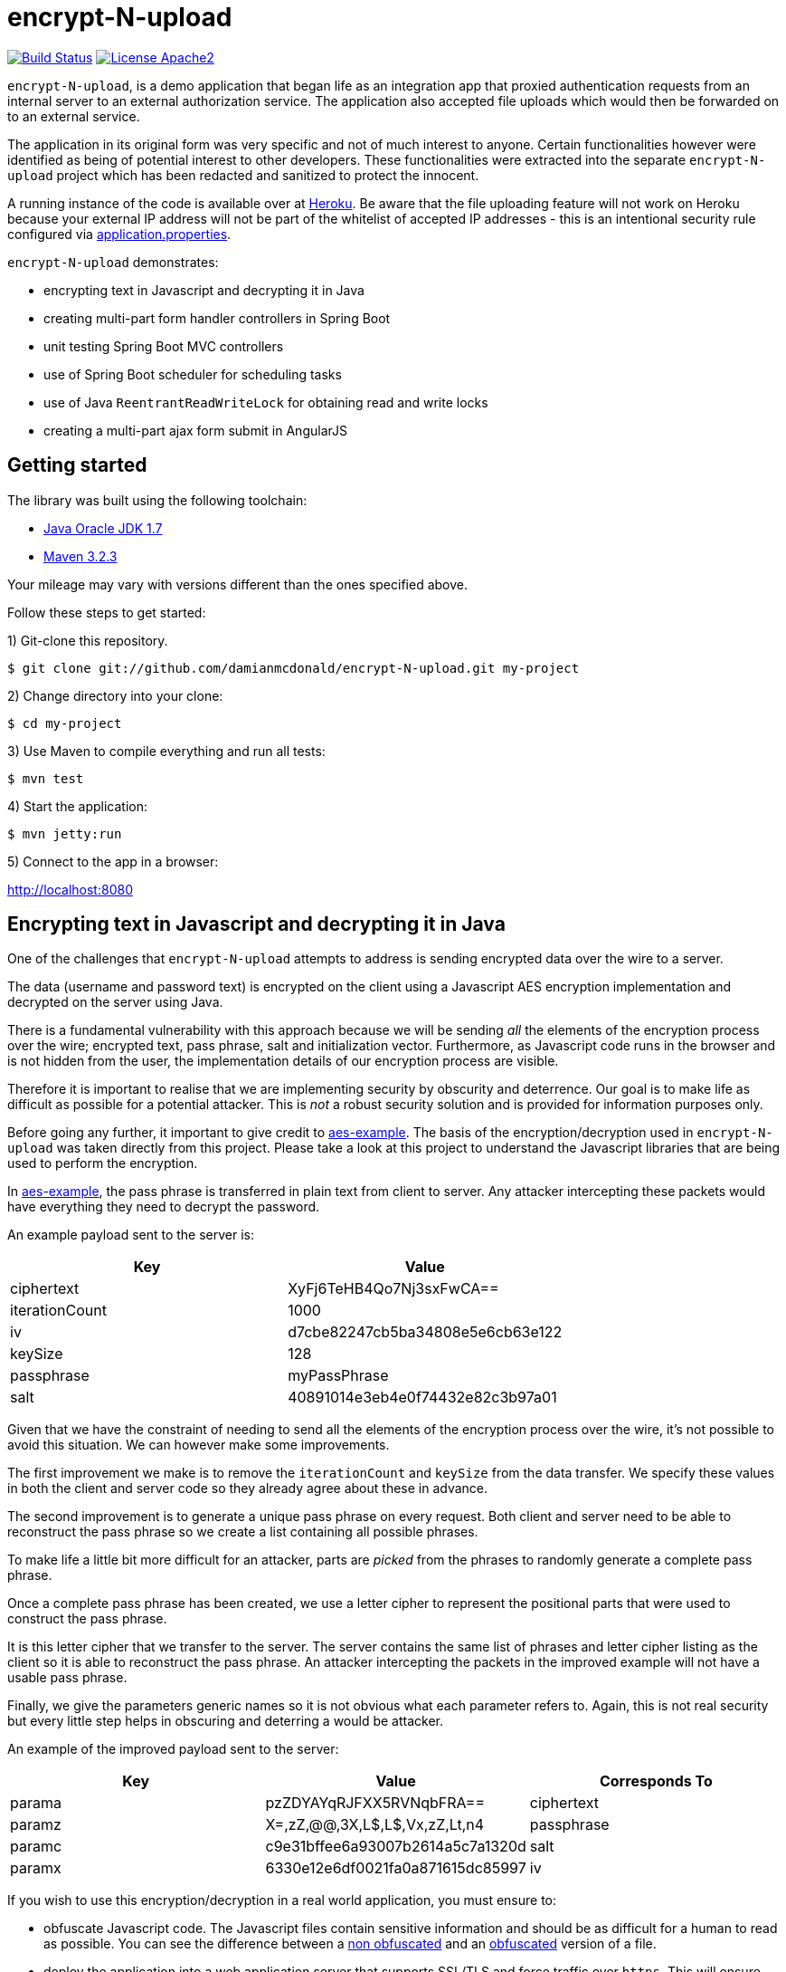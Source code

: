:source-highlighter: coderay

= encrypt-N-upload

image:https://travis-ci.org/damianmcdonald/encrypt-N-upload.svg?branch=master["Build Status", link="https://travis-ci.org/damianmcdonald/encrypt-N-upload"] image:https://go-shields.herokuapp.com/license-apache2-blue.png["License Apache2", link="http://www.apache.org/licenses/LICENSE-2.0"]

`encrypt-N-upload`, is a demo application that began life as an integration app that proxied authentication requests from an internal server to an external authorization service. The application also accepted file uploads which would then be forwarded on to an external service.

The application in its original form was very specific and not of much interest to anyone. Certain functionalities however were identified as being of potential interest to other developers. These functionalities were extracted into the separate `encrypt-N-upload` project which has been redacted and sanitized to protect the innocent.

A running instance of the code is available over at http://encrypt-n-upload.herokuapp.com[Heroku]. Be aware that the file uploading feature will not work on Heroku because your external IP address will not be part of the whitelist of accepted IP addresses - this is an intentional security rule configured via https://github.com/damianmcdonald/encrypt-N-upload/blob/master/src/main/resources/application.properties[application.properties].

`encrypt-N-upload` demonstrates:

* encrypting text in Javascript and decrypting it in Java
* creating multi-part form handler controllers in Spring Boot
* unit testing Spring Boot MVC controllers
* use of Spring Boot scheduler for scheduling tasks
* use of Java `ReentrantReadWriteLock` for obtaining read and write locks
* creating a multi-part ajax form submit in AngularJS

== Getting started

The library was built using the following toolchain:

* http://www.oracle.com/technetwork/java/javase/downloads/index.html[Java Oracle JDK 1.7]
* https://maven.apache.org/download.cgi[Maven 3.2.3]

Your mileage may vary with versions different than the ones specified above.

Follow these steps to get started:

1) Git-clone this repository.

----
$ git clone git://github.com/damianmcdonald/encrypt-N-upload.git my-project
----

2) Change directory into your clone:

----
$ cd my-project
----
    
3) Use Maven to compile everything and run all tests:

----
$ mvn test
----

4) Start the application:

----
$ mvn jetty:run
----

5) Connect to the app in a browser:

http://localhost:8080

== Encrypting text in Javascript and decrypting it in Java

One of the challenges that `encrypt-N-upload` attempts to address is sending encrypted data over the wire to a server.

The data (username and password text) is encrypted on the client using a Javascript AES encryption implementation and decrypted on the server using Java. 

There is a fundamental vulnerability with this approach because we will be sending _all_ the elements of the encryption process over the wire; encrypted text, pass phrase, salt and initialization vector. Furthermore, as Javascript code runs in the browser and is not hidden from the user, the implementation details of our encryption process are visible.

Therefore it is important to realise that we are implementing security by obscurity and deterrence. Our goal is to make life as difficult as possible for a potential attacker. This is _not_ a robust security solution and is provided for information purposes only.

Before going any further, it important to give credit to https://github.com/mpetersen/aes-example[aes-example]. The basis of the encryption/decryption used in `encrypt-N-upload` was taken directly from this project. Please take a look at this project to understand the Javascript libraries that are being used to perform the encryption.

In https://github.com/mpetersen/aes-example[aes-example], the pass phrase is transferred in plain text from client to server. Any attacker intercepting these packets would have everything they need to decrypt the password.

An example payload sent to the server is:

[cols="1,1", options="header"]
|===
|Key
|Value

|ciphertext
|XyFj6TeHB4Qo7Nj3sxFwCA==

|iterationCount
|1000

|iv
|d7cbe82247cb5ba34808e5e6cb63e122

|keySize
|128

|passphrase
|myPassPhrase

|salt
|40891014e3eb4e0f74432e82c3b97a01
|===

Given that we have the constraint of needing to send all the elements of the encryption process over the wire, it's not possible to avoid this situation. We can however make some improvements.

The first improvement we make is to remove the `iterationCount` and `keySize` from the data transfer. We specify these values in both the client and server code so they already agree about these in advance.

The second improvement is to generate a unique pass phrase on every request. Both client and server need to be able to reconstruct the pass phrase so we create a list containing all possible phrases. 

To make life a little bit more difficult for an attacker, parts are _picked_ from the phrases to randomly generate a complete pass phrase.

Once a complete pass phrase has been created, we use a letter cipher to represent the positional parts that were used to construct the pass phrase.

It is this letter cipher that we transfer to the server. The server contains the same list of phrases and letter cipher listing as the client so it is able to reconstruct the pass phrase. An attacker intercepting the packets in the improved example will not have a usable pass phrase.

Finally, we give the parameters generic names so it is not obvious what each parameter refers to. Again, this is not real security but every little step helps in obscuring and deterring a would be attacker.

An example of the improved payload sent to the server:

[cols="1,1,1", options="header"]
|===
|Key
|Value
|Corresponds To

|parama
|pzZDYAYqRJFXX5RVNqbFRA==
|ciphertext

|paramz
|X=,zZ,@@,3X,L$,L$,Vx,zZ,Lt,n4
|passphrase

|paramc
|c9e31bffee6a93007b2614a5c7a1320d
|salt

|paramx
|6330e12e6df0021fa0a871615dc85997
|iv
|===

If you wish to use this encryption/decryption in a real world application, you must ensure to:

* obfuscate Javascript code. The Javascript files contain sensitive information and should be as difficult for a human to read as possible. You can see the difference between a https://github.com/damianmcdonald/encrypt-N-upload/blob/master/src/main/resources/static/js/securityutil.js[non obfuscated] and an https://github.com/damianmcdonald/encrypt-N-upload/blob/master/src/main/resources/static/js/securityutil-min.js[obfuscated] version of a file.
* deploy the application into a web application server that supports SSL/TLS and force traffic over `https`. This will ensure that attackers can not decrypt data packets that are intercepted over the wire.

Project files of interest:

* Javascript implementation: https://github.com/damianmcdonald/encrypt-N-upload/blob/master/src/main/resources/static/js/securityutil.js[securityutils.js]
* Java implementation: https://github.com/damianmcdonald/encrypt-N-upload/blob/master/src/main/java/com/github/damianmcdonald/encryptnupload/service/impl/CryptographyServiceImpl.java[CryptographyServiceImpl.java] & https://github.com/damianmcdonald/encrypt-N-upload/blob/master/src/main/java/com/github/damianmcdonald/encryptnupload/util/AesUtil.java[AesUtil.java]

== Spring Boot multi-part form handler controller

The multi-part from handler controller used in this project is taken directly from the https://spring.io/guides/gs/uploading-files/[Uploading Files] getting started guide over on the Spring website.

One point worth noting is that an exception was being fired when attempting to upload a file, as `byte[]`.

The controller signature is:

[source,java]
----
@RequestMapping(value = "/bytes", method = RequestMethod.POST)
  public UploadResponse handleByteArrayUpload(
      @RequestParam("filename") String fileName,
      @RequestParam("hash") String hash, 
      @RequestParam("secret") String sharedKey,
      @RequestParam("bytes") byte[] bytes, 
      HttpServletRequest request)
      throws EncryptNUploadException {
----

The exception was:

	org.springframework.validation.BindException: org.springframework.validation.BeanPropertyBindingResult: 1 errors
	
The solution to this problem was to register the `ByteArrayMultipartFileEditor` class to guide Spring to handle the conversion between the multipart object and byte array.

[source,java]
----
@InitBinder
public void initBinder(ServletRequestDataBinder binder) {
  // Convert multipart object to byte[]
  binder.registerCustomEditor(byte[].class, new ByteArrayMultipartFileEditor());
}
----

Thanks to http://www.mkyong.com/spring-mvc/spring-mvc-file-upload-example/[mkyong.com] for the solution to this issue.

The complete class can be viewed at: https://github.com/damianmcdonald/encrypt-N-upload/blob/master/src/main/java/com/github/damianmcdonald/encryptnupload/controller/FileUploadController.java[FileUploadController.java]

== Unit testing Spring Boot MVC controllers

`encrypt-N-upload` contains examples of how to unit test Spring Boot MVC controllers, including testing multi-part file uploads.

An example can be viewed at; https://github.com/damianmcdonald/encrypt-N-upload/blob/master/src/test/java/com/github/damianmcdonald/encryptnupload/controller/FileUploadControllerTest.java[FileUploadControllerTest.java]

http://www.petrikainulainen.net/programming/spring-framework/integration-testing-of-spring-mvc-applications-write-clean-assertions-with-jsonpath/[This blog post] is recommended for further reading.

== Use of Spring Boot scheduler for scheduling tasks

Enabling and invoking scheduled tasks in Spring Boot has been made very easy.

The first step is to add the `@EnableScheduling` annotation to your application boot class.

[source,java]
.EncryptNUploadApplication
----
package com.github.damianmcdonald.encryptnupload;

import org.springframework.boot.SpringApplication;
import org.springframework.boot.autoconfigure.SpringBootApplication;
import org.springframework.scheduling.annotation.EnableScheduling;

@SpringBootApplication
@EnableScheduling
public class EncryptNUploadApplication {

  public static void main(String[] args) {
    SpringApplication.run(EncryptNUploadApplication.class, args);
  }
}
----

Now that scheduling is enabled, the `@Scheduled` annotation can be added to methods that should be invoked on a schedule.

[source,java]
----
@Scheduled(cron = "0 0/30 * * * ?")
public void removeExpiredSessions() {
	log.debug("Executing removeExpiredSessions");
	registrationService.unregister();
}
----

The complete class can be viewed at; https://github.com/damianmcdonald/encrypt-N-upload/blob/master/src/main/java/com/github/damianmcdonald/encryptnupload/service/impl/ReaperServiceImpl.java[ReaperServiceImpl.java]

Spring offers different syntax for the scheduling expression. In this example, a cron expression has been used.

For further details, please see _28.4.2 The @Scheduled Annotation_ section of the http://docs.spring.io/spring/docs/current/spring-framework-reference/html/scheduling.html[Scheduling] documentation provided by Spring.

== Use of Java ReentrantReadWriteLock

`encrypt-N-upload` makes use of Java's `ReentrantReadWriteLock` in order to allow callers to obtain read locks and write locks.

Their usage in this project is very rudimentary but may serve as a starting point for your Java concurrency adventures.

Our goal is to control access to a `java.util.Map` through the use of read locks and write locks.

Below, we declare the `Map` and the `Locks`.

[source,java]
----
private static final Map<String, RegisteredUser> REGISTRATION_MAP = new HashMap<String, RegisteredUser>();
private final ReentrantReadWriteLock lock = new ReentrantReadWriteLock();
private final Lock readLock = lock.readLock();
private final Lock writeLock = lock.writeLock();
----

We have an `unregister` method, in which we make a mutation operation to our `Map`.

It is important that we ensure exclusive write access to the `Map`. We want to avoid the possibility of multiple callers attempting to mutate the `Map` simultaneously.

Notice the use of `writeLock.lock();`. With the write lock obtained, only this call will be able to mutate the `Map`.

Remember to always wrap lock calls in a try / finally block, ensuring to release the lock in the finally block.

[source,java]
----
@Override
public void unregister() {
  writeLock.lock();
  try {
    for (Iterator<Map.Entry<String, RegisteredUser>> it = REGISTRATION_MAP.entrySet().iterator(); it.hasNext();) {
	  Map.Entry<String, RegisteredUser> entry = it.next();
	  if (System.currentTimeMillis() - entry.getValue().getLastAccessTime() > sessionValidity) {
	    it.remove();
	  }
    }
  } finally {
    writeLock.unlock();
  }
}
----

For immutable operations, such as retrieving elements from the `Map` there is no need to obtain a write lock. What we want in this case is a read lock. 

This time a read lock is obtained via `readLock.lock();`. With the read lock obtained, we can now perform immutable operations on the `Map`.

[source,java]
----
@Override
public RegisteredUser getRegistration(String hash) throws EncryptNUploadException {
  readLock.lock();
  try {
    RegisteredUser registeredUser = REGISTRATION_MAP.get(hash);
    if (registeredUser != null) {
      return registeredUser;
    }
    log.error("Unable to find user for hash: " + hash);
    throw new EncryptNUploadException(EncryptNUploadErrorCode.UNRECOGNIZED_USER.getValue());
  } finally {
    readLock.unlock();
  }
}
----

The complete class can be viewed at; https://github.com/damianmcdonald/encrypt-N-upload/blob/master/src/main/java/com/github/damianmcdonald/encryptnupload/service/impl/RegistrationServiceImpl.java[RegistrationServiceImpl.java]

The `java.util.concurrent.locks` package contains many classes that will help you with concurrency in Java.

The example here just scratches the surface.

Please take a look at the http://docs.oracle.com/javase/7/docs/api/java/util/concurrent/locks/ReentrantReadWriteLock.html[API documentation] for `java.util.concurrent.locks` to learn more about `ReentrantReadWriteLock`.

The Oracle Java https://docs.oracle.com/javase/tutorial/essential/concurrency/newlocks.html[Lock Objects] tutorial is also recommended reading.

== Multi-part ajax form submit in AngularJS

Finishing up with a little bit of client side code, `encrypt-N-upload` allows a user to upload a file. 

The upload is performed via an Ajax call. 

By default, AngularJS sets the `Content-Type` of Ajax calls to `application/json`. This is not suitable for a multi-part upload, which should have a `Content-Type` of  `multipart/form-data`.

The solution is implemented as follows (some code noise has been reduced to help readability):

[source,javascript]
----
demoApp.controller('UploadFileController', function($scope, $http, userHash) {
    $scope.uploadFile = function() {
      function doMultiPartPost(file, fileName) {
          var fd = new FormData();
		  // form data params
          fd.append('file', file);
          fd.append('filename', file.name);
          fd.append('secret', 'kGQvUzSp#fLt+k+kUPk');
          fd.append('hash', userHash.hash);
          $http.post("upload/file", fd, {
              transformRequest: angular.identity,
              headers: {'Content-Type': undefined}
          }).success(function (data, status) {
              $scope.response = data;
              $scope.hasUpload = true;
          }).error(function(data, status, headers, config) {
              alert("An error has occured with status: " + status);
          });
      }
      var f = document.getElementById("upload-file").files[0];
      doMultiPartPost(f, f.name);
    }
});
----

The interesting part is the `'Content-Type': undefined` and the `transformRequest: angular.identity` which give the `$http` service the ability to choose the right `'Content-Type'` and manage the boundary needed when handling multi-part data.

Credit goes to Jenny Louthan's https://uncorkedstudios.com/blog/multipartformdata-file-upload-with-angularjs[blog] that provides a solution and explanation to this issue.

The complete file can be viewed at; https://github.com/damianmcdonald/encrypt-N-upload/blob/master/src/main/resources/static/js/controllers.js[controllers.js]






